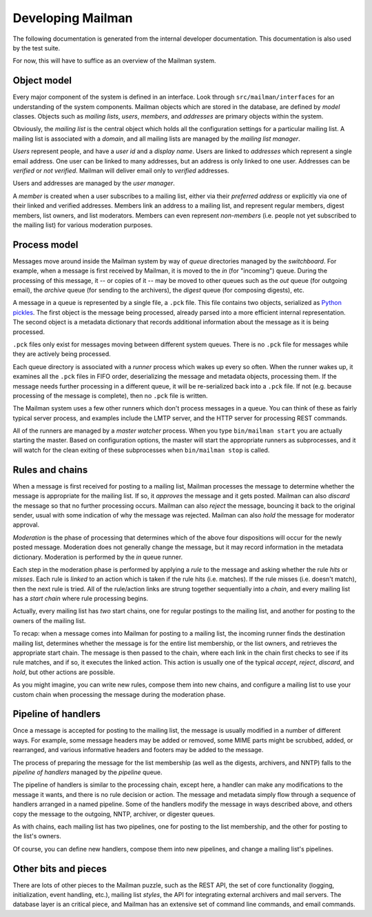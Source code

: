 ==================
Developing Mailman
==================

The following documentation is generated from the internal developer
documentation.  This documentation is also used by the test suite.

For now, this will have to suffice as an overview of the Mailman system.


Object model
============

Every major component of the system is defined in an interface.  Look through
``src/mailman/interfaces`` for an understanding of the system components.
Mailman objects which are stored in the database, are defined by *model*
classes.  Objects such as *mailing lists*, *users*, *members*, and *addresses*
are primary objects within the system.

Obviously, the *mailing list* is the central object which holds all the
configuration settings for a particular mailing list.  A mailing list is
associated with a *domain*, and all mailing lists are managed by the *mailing
list manager*.

*Users* represent people, and have a *user id* and a *display name*.  Users
are linked to *addresses* which represent a single email address.  One user
can be linked to many addresses, but an address is only linked to one user.
Addresses can be *verified* or *not verified*.  Mailman will deliver email
only to *verified* addresses.

Users and addresses are managed by the *user manager*.

A *member* is created when a user subscribes to a mailing list, either via
their *preferred address* or explicitly via one of their linked and verified
addresses.  Members link an address to a mailing list, and represent regular
members, digest members, list owners, and list moderators.  Members can even
represent *non-members* (i.e. people not yet subscribed to the mailing list)
for various moderation purposes.


Process model
=============

Messages move around inside the Mailman system by way of *queue* directories
managed by the *switchboard*.  For example, when a message is first received
by Mailman, it is moved to the *in* (for "incoming") queue.  During the
processing of this message, it -- or copies of it -- may be moved to other
queues such as the *out* queue (for outgoing email), the *archive* queue (for
sending to the archivers), the *digest* queue (for composing digests), etc.

A message in a queue is represented by a single file, a ``.pck`` file.  This
file contains two objects, serialized as `Python pickles`_.  The first object
is the message being processed, already parsed into a more efficient internal
representation.  The second object is a metadata dictionary that records
additional information about the message as it is being processed.

``.pck`` files only exist for messages moving between different system queues.
There is no ``.pck`` file for messages while they are actively being
processed.

Each queue directory is associated with a *runner* process which wakes up
every so often.  When the runner wakes up, it examines all the ``.pck`` files
in FIFO order, deserializing the message and metadata objects, processing
them.  If the message needs further processing in a different queue, it will
be re-serialized back into a ``.pck`` file.  If not (e.g. because processing
of the message is complete), then no ``.pck`` file is written.

The Mailman system uses a few other runners which don't process messages in a
queue.  You can think of these as fairly typical server process, and examples
include the LMTP server, and the HTTP server for processing REST commands.

All of the runners are managed by a *master watcher* process.  When you type
``bin/mailman start`` you are actually starting the master.  Based on
configuration options, the master will start the appropriate runners as
subprocesses, and it will watch for the clean exiting of these subprocesses
when ``bin/mailman stop`` is called.


Rules and chains
================

When a message is first received for posting to a mailing list, Mailman
processes the message to determine whether the message is appropriate for the
mailing list.  If so, it *approves* the message and it gets posted.  Mailman
can also *discard* the message so that no further processing occurs.  Mailman
can also *reject* the message, bouncing it back to the original sender, usual
with some indication of why the message was rejected.  Mailman can also *hold*
the message for moderator approval.

*Moderation* is the phase of processing that determines which of the above
four dispositions will occur for the newly posted message.  Moderation does
not generally change the message, but it may record information in the
metadata dictionary.  Moderation is performed by the *in* queue runner.

Each step in the moderation phase is performed by applying a *rule* to the
message and asking whether the rule *hits* or *misses*.  Each rule is *linked*
to an action which is taken if the rule hits (i.e. matches).  If the rule
misses (i.e. doesn't match), then the next rule is tried.  All of the
rule/action links are strung together sequentially into a *chain*, and every
mailing list has a *start chain* where rule processing begins.

Actually, every mailing list has *two* start chains, one for regular postings
to the mailing list, and another for posting to the owners of the mailing
list.

To recap: when a message comes into Mailman for posting to a mailing list, the
incoming runner finds the destination mailing list, determines whether the
message is for the entire list membership, or the list owners, and retrieves
the appropriate start chain.  The message is then passed to the chain, where
each link in the chain first checks to see if its rule matches, and if so, it
executes the linked action.  This action is usually one of the typical
*accept*, *reject*, *discard*, and *hold*, but other actions are possible.

As you might imagine, you can write new rules, compose them into new chains,
and configure a mailing list to use your custom chain when processing the
message during the moderation phase.


Pipeline of handlers
====================

Once a message is accepted for posting to the mailing list, the message is
usually modified in a number of different ways.  For example, some message
headers may be added or removed, some MIME parts might be scrubbed, added, or
rearranged, and various informative headers and footers may be added to the
message.

The process of preparing the message for the list membership (as well as the
digests, archivers, and NNTP) falls to the *pipeline of handlers* managed by
the *pipeline* queue.

The pipeline of handlers is similar to the processing chain, except here, a
handler can make any modifications to the message it wants, and there is no
rule decision or action.  The message and metadata simply flow through a
sequence of handlers arranged in a named pipeline.  Some of the handlers
modify the message in ways described above, and others copy the message to the
outgoing, NNTP, archiver, or digester queues.

As with chains, each mailing list has two pipelines, one for posting to the
list membership, and the other for posting to the list's owners.

Of course, you can define new handlers, compose them into new pipelines, and
change a mailing list's pipelines.


Other bits and pieces
=====================

There are lots of other pieces to the Mailman puzzle, such as the REST API,
the set of core functionality (logging, initialization, event handling, etc.),
mailing list *styles*, the API for integrating external archivers and mail
servers.  The database layer is an critical piece, and Mailman has an
extensive set of command line commands, and email commands.


.. _`Python pickles`: http://docs.python.org/2/library/pickle.html
